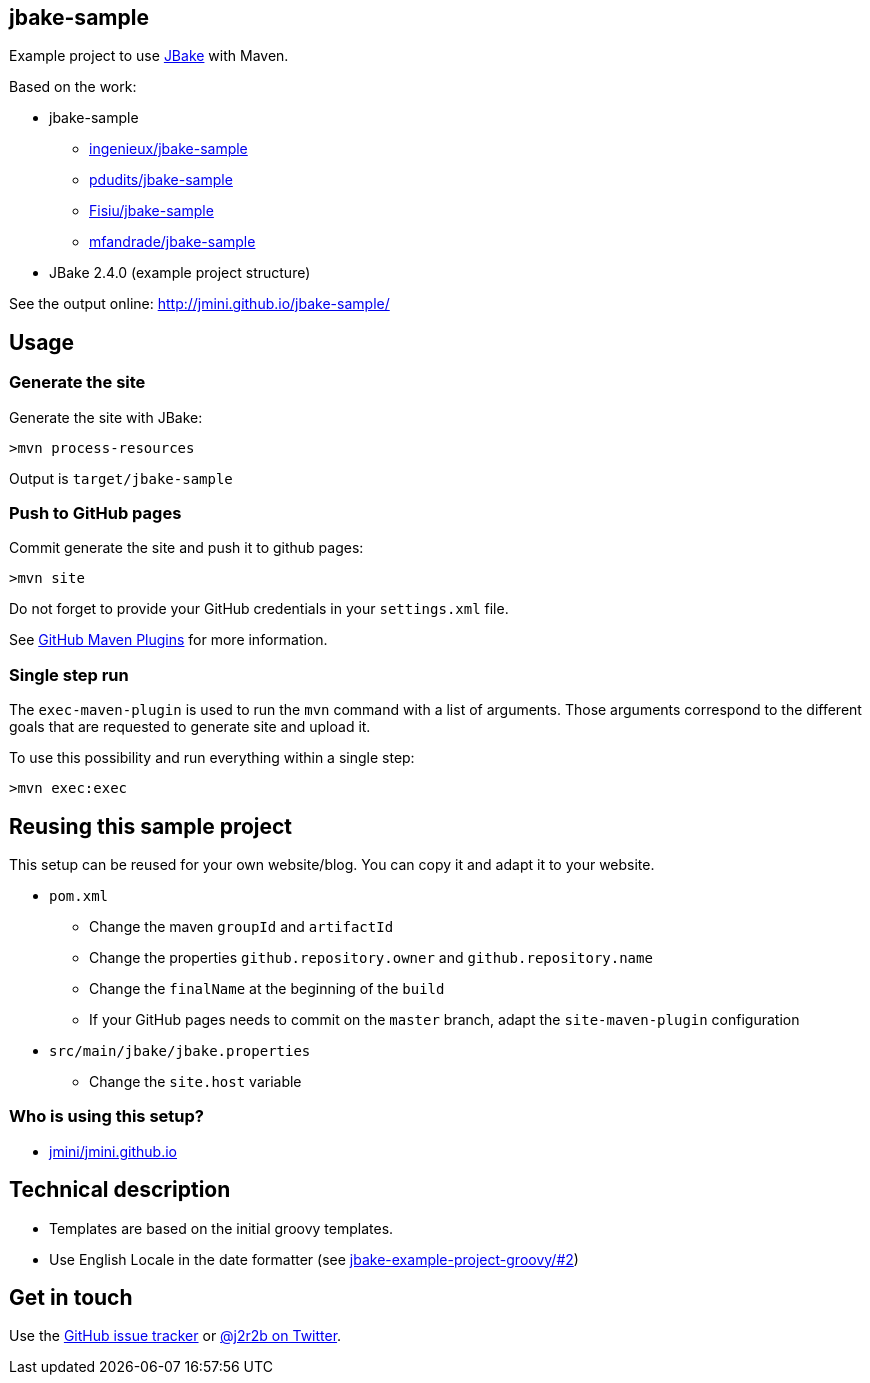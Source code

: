 :issues: https://github.com/jmini/jbake-sample/issues

== jbake-sample

Example project to use link:http://jbake.org/[JBake] with Maven.

Based on the work:

* jbake-sample
** link:https://github.com/ingenieux/jbake-sample[ingenieux/jbake-sample]
** link:https://github.com/pdudits/jbake-sample[pdudits/jbake-sample]
** link:https://github.com/Fisiu/jbake-sample[Fisiu/jbake-sample]
** link:https://github.com/mfandrade/jbake-sample[mfandrade/jbake-sample]
* JBake 2.4.0 (example project structure)

See the output online:
http://jmini.github.io/jbake-sample/

== Usage
=== Generate the site
Generate the site with JBake:

    >mvn process-resources

Output is `target/jbake-sample`

=== Push to GitHub pages
Commit generate the site and push it to github pages:

    >mvn site

Do not forget to provide your GitHub credentials in your `settings.xml` file.

See link:https://github.com/github/maven-plugins[GitHub Maven Plugins] for more information.

=== Single step run
The `exec-maven-plugin` is used to run the `mvn` command with a list of arguments.
Those arguments correspond to the different goals that are requested to generate site and upload it.

To use this possibility and run everything within a single step:

    >mvn exec:exec

== Reusing this sample project

This setup can be reused for your own website/blog.
You can copy it and adapt it to your website.

* `pom.xml`
** Change the maven `groupId` and `artifactId`
** Change the properties `github.repository.owner` and `github.repository.name`
** Change the `finalName` at the beginning of the `build`
** If your GitHub pages needs to commit on the `master` branch, adapt the `site-maven-plugin` configuration
* `src/main/jbake/jbake.properties`
** Change the `site.host` variable

=== Who is using this setup?

* link:https://github.com/jmini/jmini.github.io/[jmini/jmini.github.io]

== Technical description

* Templates are based on the initial groovy templates.
* Use English Locale in the date formatter (see link:https://github.com/jbake-org/jbake-example-project-groovy/pull/2[jbake-example-project-groovy/#2])

== Get in touch

Use the link:{issues}[GitHub issue tracker] or link:{twitter}[@j2r2b on Twitter].

